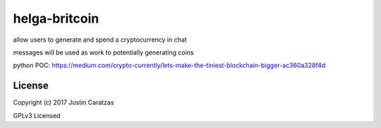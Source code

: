 helga-britcoin
===========

allow users to generate and spend a cryptocurrency in chat

messages will be used as work to potentially generating coins

python POC:
https://medium.com/crypto-currently/lets-make-the-tiniest-blockchain-bigger-ac360a328f4d


License
-------

Copyright (c) 2017 Justin Caratzas

GPLv3 Licensed

